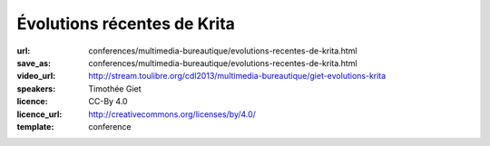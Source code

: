 ============================
Évolutions récentes de Krita
============================

:url: conferences/multimedia-bureautique/evolutions-recentes-de-krita.html
:save_as: conferences/multimedia-bureautique/evolutions-recentes-de-krita.html
:video_url: http://stream.toulibre.org/cdl2013/multimedia-bureautique/giet-evolutions-krita
:speakers: Timothée Giet
:licence: CC-By 4.0
:licence_url: http://creativecommons.org/licenses/by/4.0/
:template: conference

.. html::

 <p>Cette conférence commence par une présentation du projet et de la fondation Krita, pour ensuite parler des nouveautés de la dernière version, des nouvelles des GSOC de cet été, ainsi que des projets en cours de la version de développement.</p><p>Démonstration en direct pour ce qui peut l&#39;être, et exemples de fichiers pour le reste.</p>

